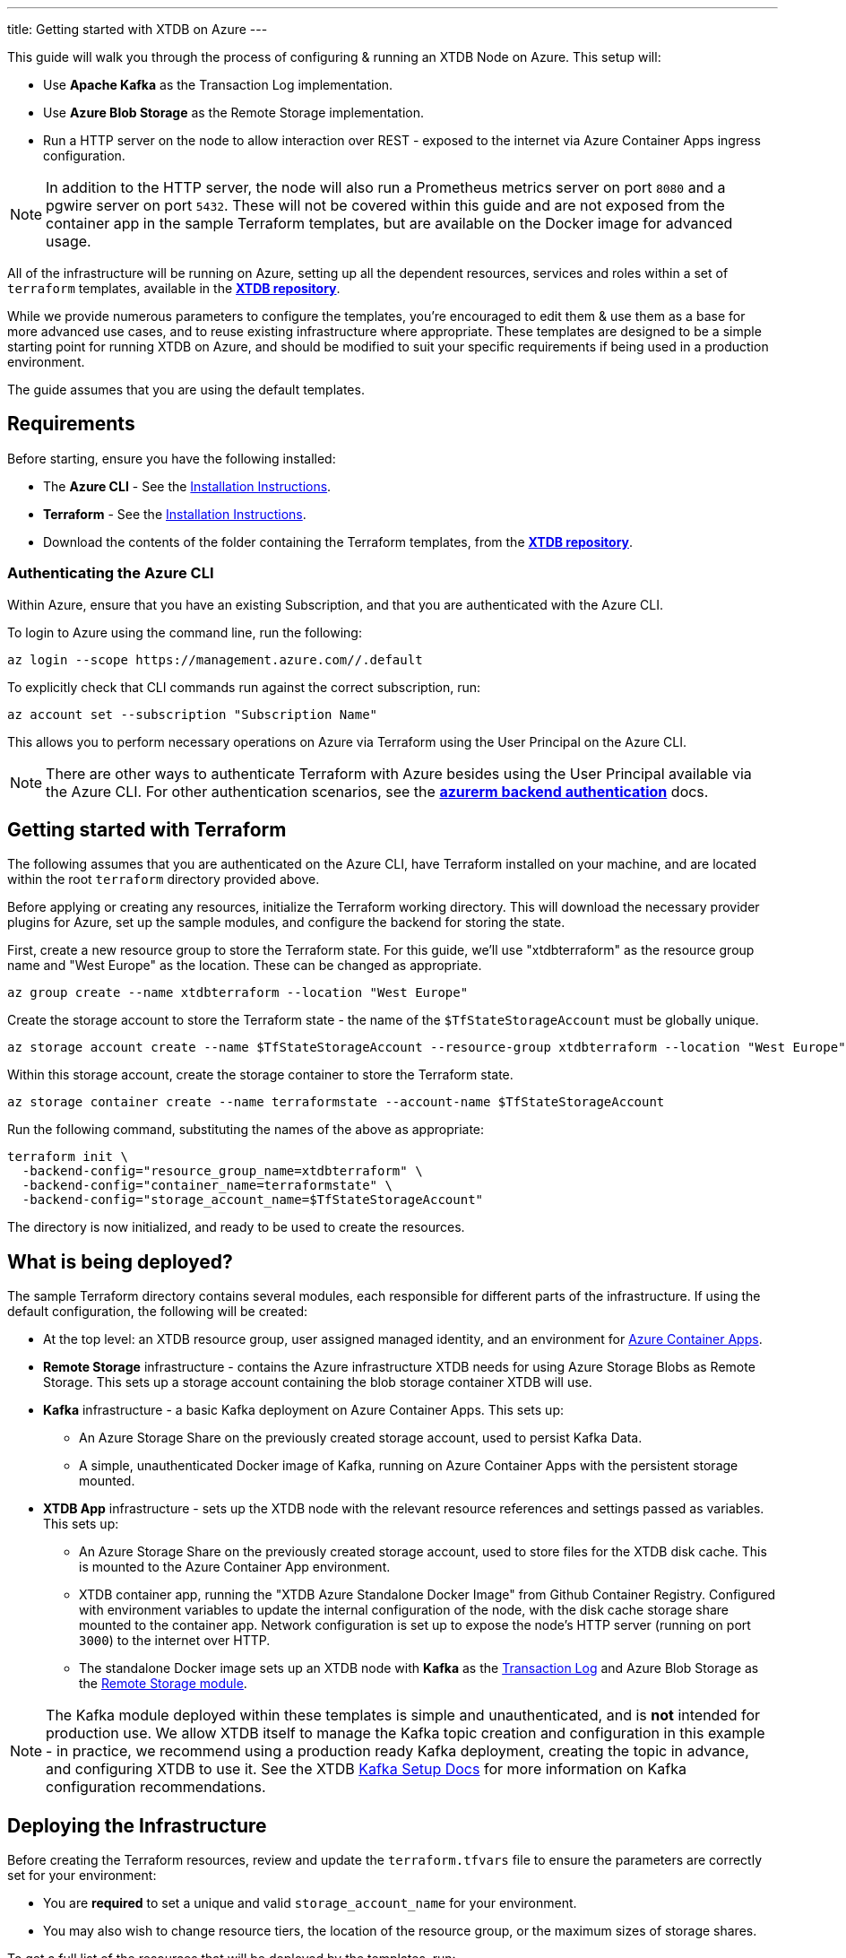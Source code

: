 ---
title: Getting started with XTDB on Azure
---

This guide will walk you through the process of configuring & running an XTDB Node on Azure. This setup will:

* Use **Apache Kafka** as the Transaction Log implementation.
* Use **Azure Blob Storage** as the Remote Storage implementation.
* Run a HTTP server on the node to allow interaction over REST - exposed to the internet via Azure Container Apps ingress configuration.

NOTE: In addition to the HTTP server, the node will also run a Prometheus metrics server on port `8080` and a pgwire server on port `5432`. 
These will not be covered within this guide and are not exposed from the container app in the sample Terraform templates, but are available on the Docker image for advanced usage. 

All of the infrastructure will be running on Azure, setting up all the dependent resources, services and roles within a set of `terraform` templates, available in the https://github.com/xtdb/xtdb/tree/main/modules/azure/docs/azure-setup-guide/terraform[**XTDB repository**].

While we provide numerous parameters to configure the templates, you're encouraged to edit them & use them as a base for more advanced use cases, and to reuse existing infrastructure where appropriate. 
These templates are designed to be a simple starting point for running XTDB on Azure, and should be modified to suit your specific requirements if being used in a production environment.

The guide assumes that you are using the default templates.

== Requirements 

Before starting, ensure you have the following installed:

* The **Azure CLI** - See the link:https://learn.microsoft.com/en-us/cli/azure/[Installation Instructions].
* **Terraform** - See the link:https://developer.hashicorp.com/terraform/tutorials/aws-get-started/install-cli[Installation Instructions].
* Download the contents of the folder containing the Terraform templates, from the https://github.com/xtdb/xtdb/tree/main/modules/azure/docs/azure-setup-guide/terraform[**XTDB repository**].

=== Authenticating the Azure CLI

Within Azure, ensure that you have an existing Subscription, and that you are authenticated with the Azure CLI.

To login to Azure using the command line, run the following:

```bash
az login --scope https://management.azure.com//.default
```

To explicitly check that CLI commands run against the correct subscription, run:

```bash
az account set --subscription "Subscription Name"
```

This allows you to perform necessary operations on Azure via Terraform using the User Principal on the Azure CLI.

NOTE: There are other ways to authenticate Terraform with Azure besides using the User Principal available via the Azure CLI. 
For other authentication scenarios, see the link:https://developer.hashicorp.com/terraform/language/settings/backends/azurerm[**azurerm backend authentication**] docs.

== Getting started with Terraform

The following assumes that you are authenticated on the Azure CLI, have Terraform installed on your machine, and are located within the root `terraform` directory provided above.

Before applying or creating any resources, initialize the Terraform working directory. 
This will download the necessary provider plugins for Azure, set up the sample modules, and configure the backend for storing the state.

First, create a new resource group to store the Terraform state. 
For this guide, we'll use "xtdbterraform" as the resource group name and "West Europe" as the location. 
These can be changed as appropriate.

```bash
az group create --name xtdbterraform --location "West Europe"
```

Create the storage account to store the Terraform state - the name of the `$TfStateStorageAccount` must be globally unique.

```bash
az storage account create --name $TfStateStorageAccount --resource-group xtdbterraform --location "West Europe" --sku Standard_LRS
```

Within this storage account, create the storage container to store the Terraform state.

```bash
az storage container create --name terraformstate --account-name $TfStateStorageAccount
```

Run the following command, substituting the names of the above as appropriate:

```bash
terraform init \
  -backend-config="resource_group_name=xtdbterraform" \
  -backend-config="container_name=terraformstate" \
  -backend-config="storage_account_name=$TfStateStorageAccount" 
```

The directory is now initialized, and ready to be used to create the resources.

== What is being deployed?

The sample Terraform directory contains several modules, each responsible for different parts of the infrastructure. 
If using the default configuration, the following will be created:

* At the top level: an XTDB resource group, user assigned managed identity, and an environment for link:https://learn.microsoft.com/en-us/azure/container-apps/overview[Azure Container Apps].
* **Remote Storage** infrastructure - contains the Azure infrastructure XTDB needs for using Azure Storage Blobs as Remote Storage.
  This sets up a storage account containing the blob storage container XTDB will use.
* **Kafka** infrastructure - a basic Kafka deployment on Azure Container Apps. This sets up:
** An Azure Storage Share on the previously created storage account, used to persist Kafka Data.
** A simple, unauthenticated Docker image of Kafka, running on Azure Container Apps with the persistent storage mounted.
* **XTDB App** infrastructure - sets up the XTDB node with the relevant resource references and settings passed as variables. This sets up:
** An Azure Storage Share on the previously created storage account, used to store files for the XTDB disk cache. This is mounted to the Azure Container App environment.
** XTDB container app, running the "XTDB Azure Standalone Docker Image" from Github Container Registry. Configured with environment variables to update the internal configuration of the node, with the disk cache storage share mounted to the container app. Network configuration is set up to expose the node's HTTP server (running on port `3000`) to the internet over HTTP.
** The standalone Docker image sets up an XTDB node with **Kafka** as the link:https://docs.xtdb.com/config/tx-log.html[Transaction Log] and Azure Blob Storage as the link:https://docs.xtdb.com/config/storage.html[Remote Storage module].

NOTE: The Kafka module deployed within these templates is simple and unauthenticated, and is **not** intended for production use. 
We allow XTDB itself to manage the Kafka topic creation and configuration in this example - in practice, we recommend using a production ready Kafka deployment, creating the topic in advance, and configuring XTDB to use it. 
See the XTDB link:https://docs.xtdb.com/config/tx-log/kafka.html#_setup[Kafka Setup Docs] for more information on Kafka configuration recommendations.

== Deploying the Infrastructure

Before creating the Terraform resources, review and update the `terraform.tfvars` file to ensure the parameters are correctly set for your environment:

* You are **required** to set a unique and valid `storage_account_name` for your environment.
* You may also wish to change resource tiers, the location of the resource group, or the maximum sizes of storage shares.

To get a full list of the resources that will be deployed by the templates, run:
```bash
terraform plan
```

Finally, to create the resources, run:
```bash
terraform apply
```

This will create all the resources within the Azure subscription and save the state of the resources within the storage account created earlier.

To see the logs of the XTDB node container app, run:
```bash
az containerapp logs show --resource-group xtdb-resources --name xtdb-node --format text --follow
```

== Connecting to the Node

With the infrastructure running, you should have a single XTDB node running on Azure Container Apps. 
To find the public domain name of the node, you can run the following:

```bash
az containerapp show --resource-group xtdb-resources --name xtdb-node
```

This will list the details of the container app - including the fully-qualified domain name of the container app. 
You can use this to connect to the node via HTTP:

```bash
curl http://$FullyQualifiedDomainName/status
```

If the above succeeds, you now have an XTDB node open to the internet over HTTP. 
For more information on performing operations on the node over HTTP, see the https://docs.xtdb.com/drivers/http/openapi/index.html#/[**HTTP API docs**]. 

